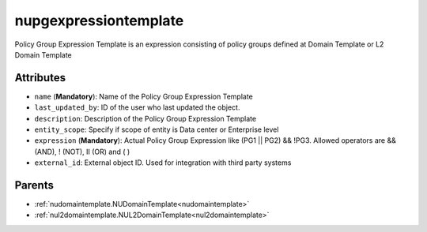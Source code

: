.. _nupgexpressiontemplate:

nupgexpressiontemplate
===========================================

.. class:: nupgexpressiontemplate.NUPGExpressionTemplate(bambou.nurest_object.NUMetaRESTObject,):

Policy Group Expression Template is an expression consisting of policy groups defined at Domain Template or L2 Domain Template


Attributes
----------


- ``name`` (**Mandatory**): Name  of the Policy Group Expression Template

- ``last_updated_by``: ID of the user who last updated the object.

- ``description``: Description of the  Policy Group Expression Template

- ``entity_scope``: Specify if scope of entity is Data center or Enterprise level

- ``expression`` (**Mandatory**): Actual Policy Group Expression like (PG1 || PG2) && !PG3. Allowed operators are && (AND), ! (NOT), II (OR) and ( )

- ``external_id``: External object ID. Used for integration with third party systems






Parents
--------


- :ref:`nudomaintemplate.NUDomainTemplate<nudomaintemplate>`

- :ref:`nul2domaintemplate.NUL2DomainTemplate<nul2domaintemplate>`

